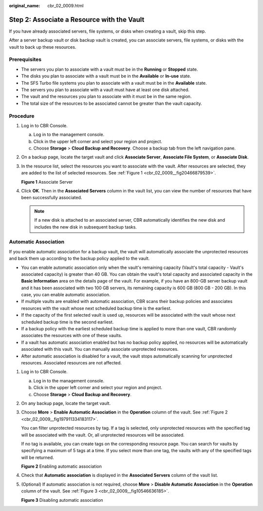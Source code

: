 :original_name: cbr_02_0009.html

.. _cbr_02_0009:

Step 2: Associate a Resource with the Vault
===========================================

If you have already associated servers, file systems, or disks when creating a vault, skip this step.

After a server backup vault or disk backup vault is created, you can associate servers, file systems, or disks with the vault to back up these resources.

Prerequisites
-------------

-  The servers you plan to associate with a vault must be in the **Running** or **Stopped** state.
-  The disks you plan to associate with a vault must be in the **Available** or **In-use** state.
-  The SFS Turbo file systems you plan to associate with a vault must be in the **Available** state.
-  The servers you plan to associate with a vault must have at least one disk attached.
-  The vault and the resources you plan to associate with it must be in the same region.
-  The total size of the resources to be associated cannot be greater than the vault capacity.

Procedure
---------

#. Log in to CBR Console.

   a. Log in to the management console.
   b. Click |image1| in the upper left corner and select your region and project.
   c. Choose **Storage** > **Cloud Backup and Recovery**. Choose a backup tab from the left navigation pane.

#. On a backup page, locate the target vault and click **Associate Server**, **Associate File System**, or **Associate Disk**.

#. In the resource list, select the resources you want to associate with the vault. After resources are selected, they are added to the list of selected resources. See :ref:`Figure 1 <cbr_02_0009__fig20466879539>`.

   .. _cbr_02_0009__fig20466879539:

   **Figure 1** Associate Server

   |image2|

#. Click **OK**. Then in the **Associated Servers** column in the vault list, you can view the number of resources that have been successfully associated.

   .. note::

      If a new disk is attached to an associated server, CBR automatically identifies the new disk and includes the new disk in subsequent backup tasks.

Automatic Association
---------------------

If you enable automatic association for a backup vault, the vault will automatically associate the unprotected resources and back them up according to the backup policy applied to the vault.

-  You can enable automatic association only when the vault's remaining capacity (Vault's total capacity - Vault's associated capacity) is greater than 40 GB. You can obtain the vault's total capacity and associated capacity in the **Basic Information** area on the details page of the vault. For example, if you have an 800-GB server backup vault and it has been associated with two 100 GB servers, its remaining capacity is 600 GB (800 GB - 200 GB). In this case, you can enable automatic association.
-  If multiple vaults are enabled with automatic association, CBR scans their backup policies and associates resources with the vault whose next scheduled backup time is the earliest.
-  If the capacity of the first selected vault is used up, resources will be associated with the vault whose next scheduled backup time is the second earliest.
-  If a backup policy with the earliest scheduled backup time is applied to more than one vault, CBR randomly associates the resources with one of these vaults.
-  If a vault has automatic association enabled but has no backup policy applied, no resources will be automatically associated with this vault. You can manually associate unprotected resources.
-  After automatic association is disabled for a vault, the vault stops automatically scanning for unprotected resources. Associated resources are not affected.

#. Log in to CBR Console.

   a. Log in to the management console.
   b. Click |image3| in the upper left corner and select your region and project.
   c. Choose **Storage** > **Cloud Backup and Recovery**.

#. On any backup page, locate the target vault.

#. Choose **More** > **Enable Automatic Association** in the **Operation** column of the vault. See :ref:`Figure 2 <cbr_02_0009__fig197911334183117>`.

   You can filter unprotected resources by tag. If a tag is selected, only unprotected resources with the specified tag will be associated with the vault. Or, all unprotected resources will be associated.

   If no tag is available, you can create tags on the corresponding resource page. You can search for vaults by specifying a maximum of 5 tags at a time. If you select more than one tag, the vaults with any of the specified tags will be returned.

   .. _cbr_02_0009__fig197911334183117:

   **Figure 2** Enabling automatic association

   |image4|

#. Check that **Automatic association** is displayed in the **Associated Servers** column of the vault list.

#. (Optional) If automatic association is not required, choose **More** > **Disable Automatic Association** in the **Operation** column of the vault. See :ref:`Figure 3 <cbr_02_0009__fig10546636185>`.

   .. _cbr_02_0009__fig10546636185:

   **Figure 3** Disabling automatic association

   |image5|

.. |image1| image:: /_static/images/en-us_image_0159365094.png
.. |image2| image:: /_static/images/en-us_image_0252972053.png
.. |image3| image:: /_static/images/en-us_image_0160754270.png
.. |image4| image:: /_static/images/en-us_image_0000001116431701.png
.. |image5| image:: /_static/images/en-us_image_0000001116214783.png
